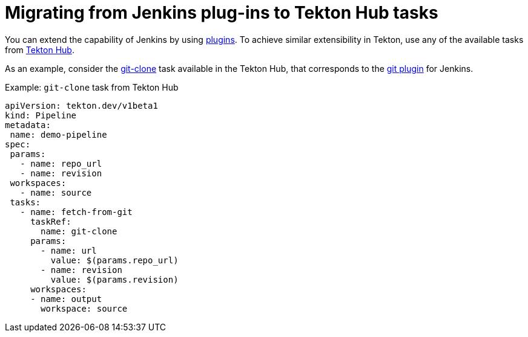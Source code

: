 // Module included in the following assembly:
//
// jenkins-tekton/migrating-from-jenkins-to-tekton.adoc

[id="jt-migrating-from-jenkins-plugins-to-tekton-hub-tasks_{context}"]
= Migrating from Jenkins plug-ins to Tekton Hub tasks

You can extend the capability of Jenkins by using link:https://plugins.jenkinsci.org[plugins]. To achieve similar extensibility in Tekton, use any of the available tasks from link:https://hub.tekton.dev[Tekton Hub].

As an example, consider the link:https://hub.tekton.dev/tekton/task/git-clone[git-clone] task available in the Tekton Hub, that corresponds to the link:https://plugins.jenkins.io/git/[git plugin] for Jenkins.

.Example: `git-clone` task from Tekton Hub
[source,yaml,subs="attributes+"]
----
apiVersion: tekton.dev/v1beta1
kind: Pipeline
metadata:
 name: demo-pipeline
spec:
 params:
   - name: repo_url
   - name: revision
 workspaces:
   - name: source
 tasks:
   - name: fetch-from-git
     taskRef:
       name: git-clone
     params:
       - name: url
         value: $(params.repo_url)
       - name: revision
         value: $(params.revision)
     workspaces:
     - name: output
       workspace: source
----
